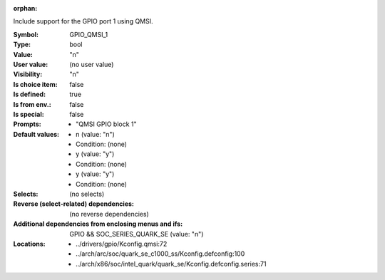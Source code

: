 :orphan:

.. title:: GPIO_QMSI_1

.. option:: CONFIG_GPIO_QMSI_1:
.. _CONFIG_GPIO_QMSI_1:

Include support for the GPIO port 1 using QMSI.



:Symbol:           GPIO_QMSI_1
:Type:             bool
:Value:            "n"
:User value:       (no user value)
:Visibility:       "n"
:Is choice item:   false
:Is defined:       true
:Is from env.:     false
:Is special:       false
:Prompts:

 *  "QMSI GPIO block 1"
:Default values:

 *  n (value: "n")
 *   Condition: (none)
 *  y (value: "y")
 *   Condition: (none)
 *  y (value: "y")
 *   Condition: (none)
:Selects:
 (no selects)
:Reverse (select-related) dependencies:
 (no reverse dependencies)
:Additional dependencies from enclosing menus and ifs:
 GPIO && SOC_SERIES_QUARK_SE (value: "n")
:Locations:
 * ../drivers/gpio/Kconfig.qmsi:72
 * ../arch/arc/soc/quark_se_c1000_ss/Kconfig.defconfig:100
 * ../arch/x86/soc/intel_quark/quark_se/Kconfig.defconfig.series:71